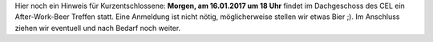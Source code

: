 .. title: After-Work-Beer im Januar
.. slug: awb-january
.. date: 2018-01-15 13:53:47 UTC+01:00
.. tags: AWB
.. category: 
.. link: 
.. description: 
.. type: text
.. author: Felix

Hier noch ein Hinweis für Kurzentschlossene: **Morgen, am 16.01.2017 um 18 Uhr** findet im Dachgeschoss des CEL ein After-Work-Beer Treffen statt. Eine Anmeldung ist nicht nötig, möglicherweise stellen wir etwas Bier ;). Im Anschluss ziehen wir eventuell und nach Bedarf noch weiter. 
